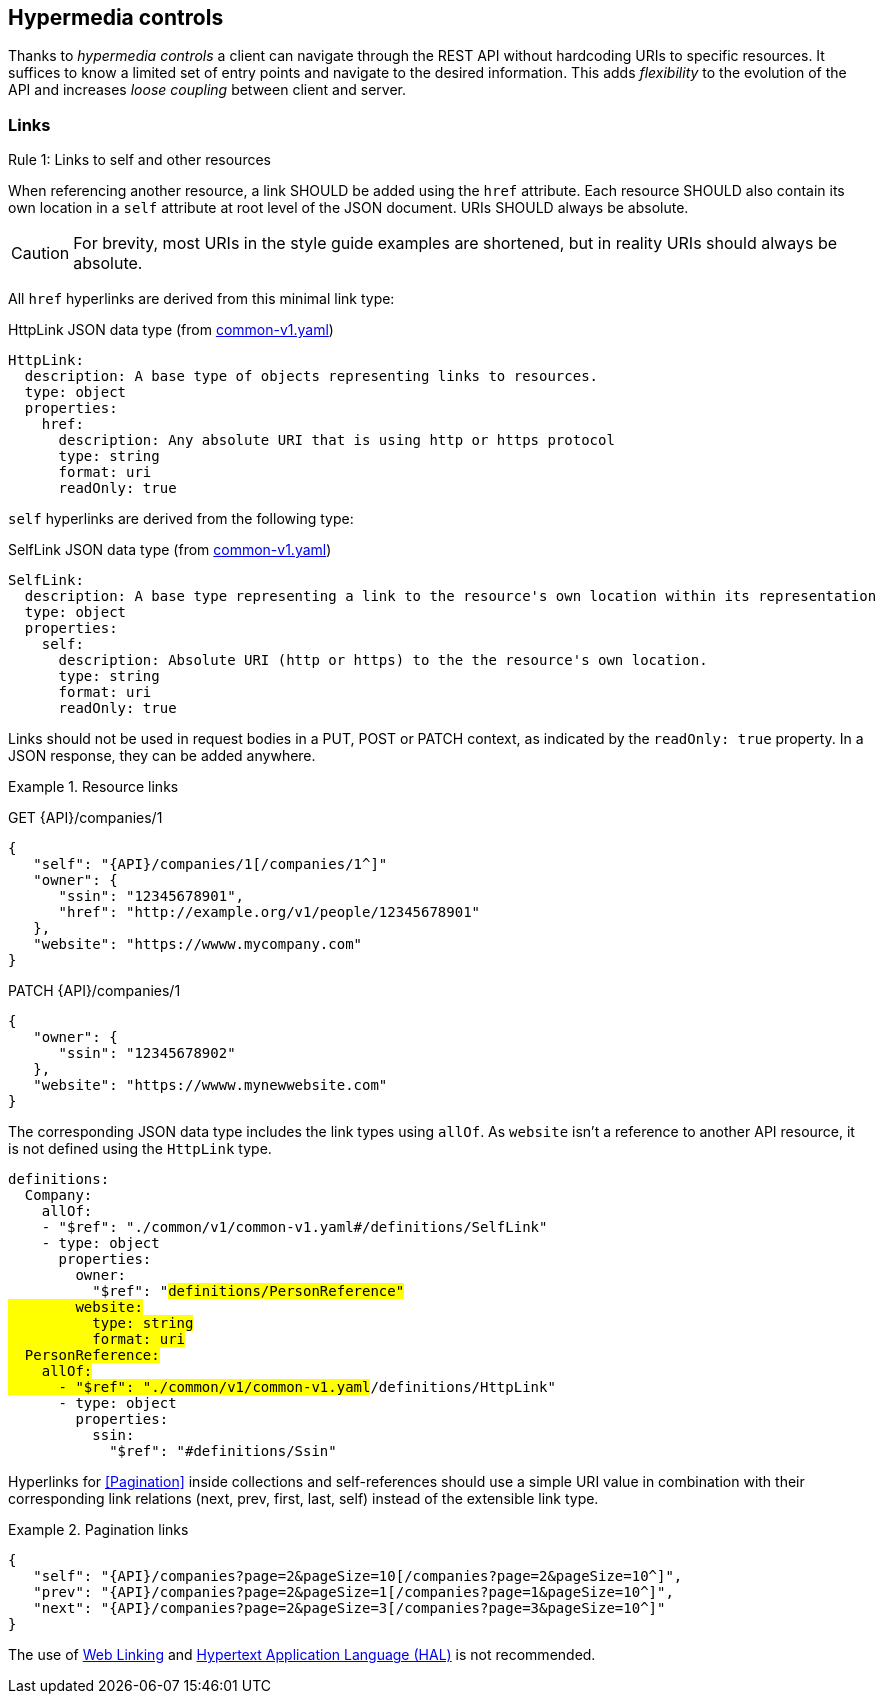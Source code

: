 == Hypermedia controls ==

Thanks to _hypermedia controls_ a client can navigate through the REST API without hardcoding URIs to specific resources. It suffices to know a limited set of entry points and navigate to the desired information. This adds _flexibility_ to the evolution of the API and increases _loose coupling_ between client and server.

[[links]]
=== Links ===

[.rule, caption="Rule {counter:rule-number}: "]
.Links to self and other resources
====
When referencing another resource, a link SHOULD be added using the `href` attribute.
Each resource SHOULD also contain its own location in a `self` attribute at root level of the JSON document.
URIs SHOULD always be absolute.
====

CAUTION: For brevity, most URIs in the style guide examples are shortened, but in reality URIs should always be absolute.

All `href` hyperlinks are derived from this minimal link type:

.HttpLink JSON data type (from https://github.com/belgif/openapi-common/blob/master/src/main/swagger/common/v1/common-v1.yaml[common-v1.yaml])
```YAML
HttpLink:
  description: A base type of objects representing links to resources.
  type: object
  properties:
    href:
      description: Any absolute URI that is using http or https protocol
      type: string
      format: uri
      readOnly: true
```

`self` hyperlinks are derived from the following type:

.SelfLink JSON data type (from https://github.com/belgif/openapi-common/blob/master/src/main/swagger/common/v1/common-v1.yaml[common-v1.yaml])
```YAML
SelfLink:
  description: A base type representing a link to the resource's own location within its representation
  type: object
  properties:
    self:
      description: Absolute URI (http or https) to the the resource's own location.
      type: string
      format: uri
      readOnly: true
```

Links should not be used in request bodies in a PUT, POST or PATCH context, as indicated by the `readOnly: true` property.
In a JSON response, they can be added anywhere.

.Resource links
====
GET {API}/companies/1

[subs="normal"]
```json
{
   "self": "{API}/companies/1[/companies/1^]"
   "owner": {
      "ssin": "12345678901",
      "href": "http://example.org/v1/people/12345678901"
   },
   "website": "https://wwww.mycompany.com"
}
```

PATCH {API}/companies/1

[subs="normal"]
```json
{
   "owner": {
      "ssin": "12345678902"
   },
   "website": "https://wwww.mynewwebsite.com"
}
```

The corresponding JSON data type includes the link types using `allOf`.
As `website` isn't a reference to another API resource, it is not defined using the `HttpLink` type.
[subs="normal"]
```YAML
definitions:
  Company:
    allOf:
    - "$ref": "./common/v1/common-v1.yaml#/definitions/SelfLink"
    - type: object
      properties:
        owner:
          "$ref": "#definitions/PersonReference"
        website:
          type: string
          format: uri
  PersonReference:
    allOf:
      - "$ref": "./common/v1/common-v1.yaml#/definitions/HttpLink"
      - type: object
        properties:
          ssin:
            "$ref": "#definitions/Ssin"
```
====

Hyperlinks for <<Pagination>> inside collections and self-references should use a simple URI value in combination with their corresponding link relations (next, prev, first, last, self) instead of the extensible link type.

[[collection-links]]
.Pagination links
====
[subs="normal"]
```json
{
   "self": "{API}/companies?page=2&pageSize=10[/companies?page=2&pageSize=10^]",
   "prev": "{API}/companies?page=2&pageSize=1[/companies?page=1&pageSize=10^]",
   "next": "{API}/companies?page=2&pageSize=3[/companies?page=3&pageSize=10^]"
}
```
====

The use of https://tools.ietf.org/html/rfc5988[Web Linking] and https://tools.ietf.org/html/draft-kelly-json-hal-08[Hypertext Application Language (HAL)] is not recommended.
